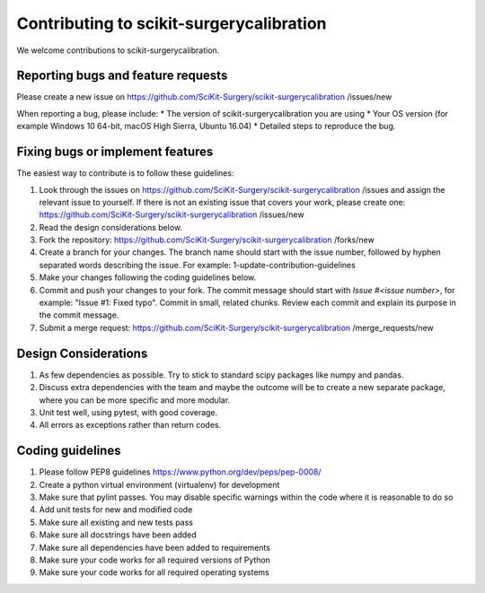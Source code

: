 .. highlight:: shell

===============================================
Contributing to scikit-surgerycalibration
===============================================

We welcome contributions to scikit-surgerycalibration.


Reporting bugs and feature requests
-----------------------------------

Please create a new issue on https://github.com/SciKit-Surgery/scikit-surgerycalibration /issues/new

When reporting a bug, please include:
* The version of scikit-surgerycalibration you are using
* Your OS version (for example Windows 10 64-bit, macOS High Sierra, Ubuntu 16.04)
* Detailed steps to reproduce the bug.


Fixing bugs or implement features
---------------------------------

The easiest way to contribute is to follow these guidelines:

1. Look through the issues on https://github.com/SciKit-Surgery/scikit-surgerycalibration /issues and assign the relevant issue to yourself. If there is not an existing issue that covers your work, please create one: https://github.com/SciKit-Surgery/scikit-surgerycalibration /issues/new
2. Read the design considerations below.
3. Fork the repository: https://github.com/SciKit-Surgery/scikit-surgerycalibration /forks/new
4. Create a branch for your changes. The branch name should start with the issue number, followed by hyphen separated words describing the issue. For example: 1-update-contribution-guidelines
5. Make your changes following the coding guidelines below.
6. Commit and push your changes to your fork. The commit message should start with `Issue #<issue number>`, for example: "Issue #1: Fixed typo". Commit in small, related chunks. Review each commit and explain its purpose in the commit message.
7. Submit a merge request: https://github.com/SciKit-Surgery/scikit-surgerycalibration /merge_requests/new

Design Considerations
---------------------

1. As few dependencies as possible. Try to stick to standard scipy packages like numpy and pandas.
2. Discuss extra dependencies with the team and maybe the outcome will be to create a new separate package, where you can be more specific and more modular.
3. Unit test well, using pytest, with good coverage.
4. All errors as exceptions rather than return codes.


Coding guidelines
-----------------

1. Please follow PEP8 guidelines https://www.python.org/dev/peps/pep-0008/
2. Create a python virtual environment (virtualenv) for development
3. Make sure that pylint passes. You may disable specific warnings within the code where it is reasonable to do so
4. Add unit tests for new and modified code
5. Make sure all existing and new tests pass
6. Make sure all docstrings have been added
7. Make sure all dependencies have been added to requirements
8. Make sure your code works for all required versions of Python
9. Make sure your code works for all required operating systems

